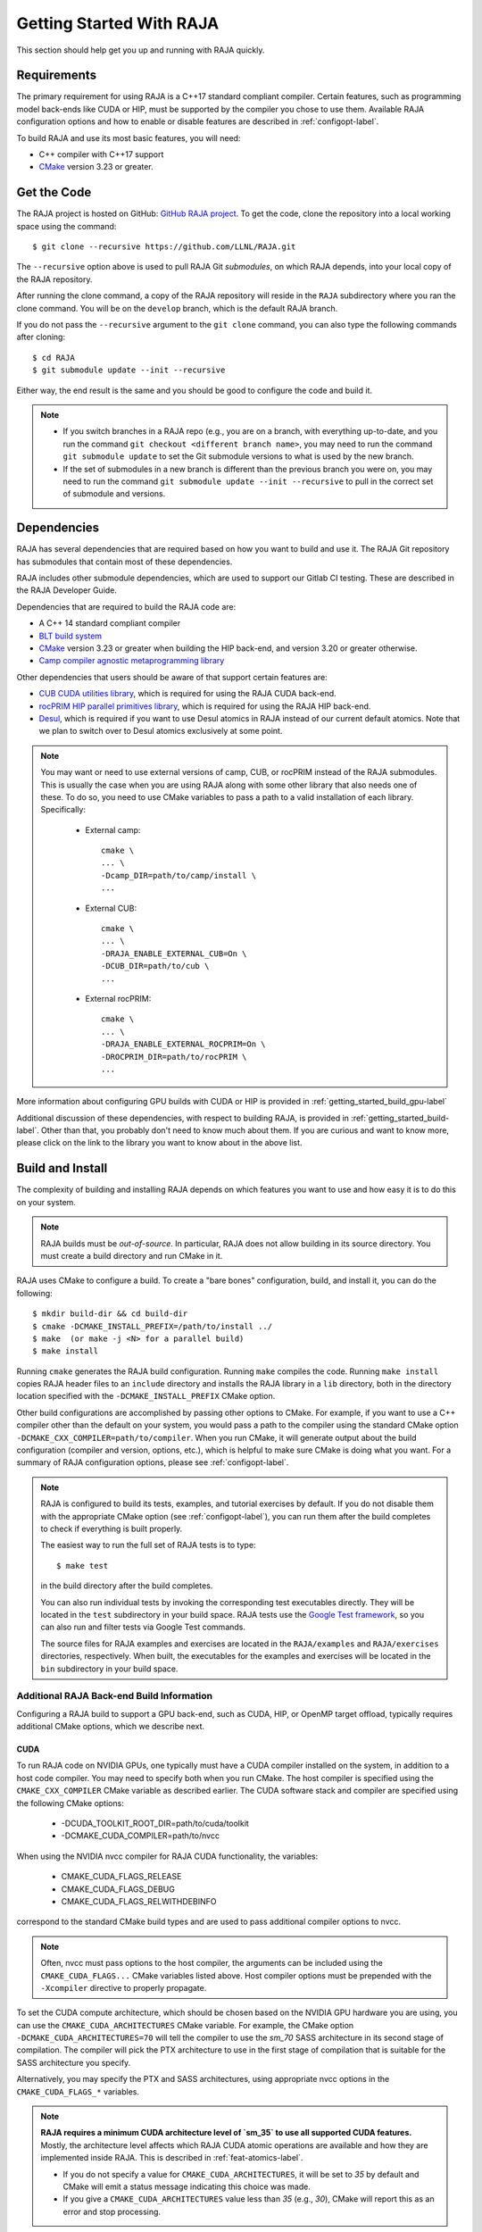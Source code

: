 .. ##
.. ## Copyright (c) 2016-25, Lawrence Livermore National Security, LLC
.. ## and RAJA project contributors. See the RAJA/LICENSE file
.. ## for details.
.. ##
.. ## SPDX-License-Identifier: (BSD-3-Clause)
.. ##


.. _getting_started-label:

*************************
Getting Started With RAJA
*************************

This section should help get you up and running with RAJA quickly.

============
Requirements
============

The primary requirement for using RAJA is a C++17 standard compliant compiler.
Certain features, such as programming model back-ends like CUDA or HIP,
must be supported by the compiler you chose to use them. Available RAJA
configuration options and how to enable or disable features are described 
in :ref:`configopt-label`. 

To build RAJA and use its most basic features, you will need:

- C++ compiler with C++17 support
- `CMake <https://cmake.org/>`_ version 3.23 or greater.


==================
Get the Code
==================

The RAJA project is hosted on GitHub: 
`GitHub RAJA project <https://github.com/LLNL/RAJA>`_. To get the code, clone 
the repository into a local working space using the command::

   $ git clone --recursive https://github.com/LLNL/RAJA.git

The ``--recursive`` option above is used to pull RAJA Git *submodules*, on 
which RAJA depends, into your local copy of the RAJA repository.

After running the clone command, a copy of the RAJA repository will reside in
the ``RAJA`` subdirectory where you ran the clone command. You will be on the 
``develop`` branch, which is the default RAJA branch.

If you do not pass the ``--recursive`` argument to the ``git clone``
command, you can also type the following commands after cloning::

  $ cd RAJA
  $ git submodule update --init --recursive

Either way, the end result is the same and you should be good to configure the
code and build it.

.. note:: * If you switch branches in a RAJA repo (e.g., you are on a branch,
            with everything up-to-date, and you run the command 
            ``git checkout <different branch name>``, you may need to run 
            the command ``git submodule update`` to set the Git submodule 
            versions to what is used by the new branch.
          * If the set of submodules in a new branch is different than the
            previous branch you were on, you may need to run the command
            ``git submodule update --init --recursive`` to pull in the 
            correct set of submodule and versions.

.. _getting_started_depend-label:

==================
Dependencies
==================

RAJA has several dependencies that are required based on how you want to
build and use it. The RAJA Git repository has submodules that contain 
most of these dependencies.

RAJA includes other submodule dependencies, which are used to support our 
Gitlab CI testing. These are described in the RAJA Developer Guide. 

Dependencies that are required to build the RAJA code are:

- A C++ 14 standard compliant compiler
- `BLT build system <https://github.com/LLNL/blt>`_
- `CMake <https://cmake.org/>`_ version 3.23 or greater when building the HIP back-end, and version 3.20 or greater otherwise.
- `Camp compiler agnostic metaprogramming library  <https://github.com/LLNL/camp>`_

Other dependencies that users should be aware of that support certain 
features are:

- `CUB CUDA utilities library <https://github.com/NVlabs/cub>`_, which is required for using the RAJA CUDA back-end.
- `rocPRIM HIP parallel primitives library <https://github.com/ROCmSoftwarePlatform/rocPRIM.git>`_, which is required for using the RAJA HIP back-end.
- `Desul <https://github.com/desul/desul>`_, which is required if you want to use Desul atomics in RAJA instead of our current default atomics. Note that we plan to switch over to Desul atomics exclusively at some point.

.. note:: You may want or need to use external versions of camp, CUB, or 
          rocPRIM instead of the RAJA submodules. This is usually the case
          when you are using RAJA along with some other library that also
          needs one of these. To do so, you need to use CMake variables to 
          pass a path to a valid installation of each library. Specifically:

            * External camp::

                cmake \
                ... \
                -Dcamp_DIR=path/to/camp/install \
                ...

            * External CUB::

                cmake \
                ... \ 
                -DRAJA_ENABLE_EXTERNAL_CUB=On \
                -DCUB_DIR=path/to/cub \
                ...

            * External rocPRIM:: 

                cmake \
                ... \
                -DRAJA_ENABLE_EXTERNAL_ROCPRIM=On \
                -DROCPRIM_DIR=path/to/rocPRIM \
                ... 

More information about configuring GPU builds with CUDA or HIP is provided
in :ref:`getting_started_build_gpu-label`

Additional discussion of these dependencies, with respect to building RAJA, is 
provided in :ref:`getting_started_build-label`. Other than that, you probably 
don't need to know much about them. If you are curious and want to know more, 
please click on the link to the library you want to know about in the above 
list.

.. _getting_started_build-label:

==================
Build and Install
==================

The complexity of building and installing RAJA depends on which features you 
want to use and how easy it is to do this on your system.

.. note:: RAJA builds must be *out-of-source*. In particular, RAJA does not 
          allow building in its source directory. You must create a build 
          directory and run CMake in it.

RAJA uses CMake to configure a build. To create a "bare bones" configuration, 
build, and install it, you can do the following::

  $ mkdir build-dir && cd build-dir
  $ cmake -DCMAKE_INSTALL_PREFIX=/path/to/install ../
  $ make  (or make -j <N> for a parallel build)
  $ make install

Running ``cmake`` generates the RAJA build configuration. Running ``make``
compiles the code. Running ``make install`` copies RAJA header files 
to an ``include`` directory and installs the RAJA library in a ``lib`` 
directory, both in the directory location specified with the
``-DCMAKE_INSTALL_PREFIX`` CMake option.

Other build configurations are accomplished by passing other options to CMake.
For example, if you want to use a C++ compiler other than the default on 
your system, you would pass a path to the compiler using the standard
CMake option ``-DCMAKE_CXX_COMPILER=path/to/compiler``.
When you run CMake, it will generate output about the build configuration 
(compiler and version, options, etc.), which is helpful to make sure CMake
is doing what you want. For a summary of RAJA configuration 
options, please see :ref:`configopt-label`.

.. note:: RAJA is configured to build its tests, examples, and tutorial
          exercises by default. If you do not disable them with the 
          appropriate CMake option (see :ref:`configopt-label`), 
          you can run them after the build completes to check if everything 
          is built properly.

          The easiest way to run the full set of RAJA tests is to type::

             $ make test

          in the build directory after the build completes.

          You can also run individual tests by invoking the corresponding
          test executables directly. They will be located in the ``test`` 
          subdirectory in your build space. RAJA tests use the 
          `Google Test framework <https://github.com/google/googletest>`_, 
          so you can also run and filter tests via Google Test commands.

          The source files for RAJA examples and exercises are located in 
          the ``RAJA/examples`` and ``RAJA/exercises`` directories, 
          respectively. When built, the executables for the examples and 
          exercises will be located in the ``bin`` subdirectory in your build
          space.

.. _getting_started_build_gpu-label:

-------------------------------------------
Additional RAJA Back-end Build Information
-------------------------------------------

Configuring a RAJA build to support a GPU back-end, such as CUDA, HIP, or 
OpenMP target offload, typically requires additional CMake options, which 
we describe next. 

CUDA
^^^^^^

To run RAJA code on NVIDIA GPUs, one typically must have a CUDA compiler 
installed on the system, in addition to a host code compiler. You may need 
to specify both when you run CMake. The host compiler is specified using the 
``CMAKE_CXX_COMPILER`` CMake variable as described earlier. The CUDA software
stack and compiler are specified using the following CMake options:

  * -DCUDA_TOOLKIT_ROOT_DIR=path/to/cuda/toolkit
  * -DCMAKE_CUDA_COMPILER=path/to/nvcc

When using the NVIDIA nvcc compiler for RAJA CUDA functionality, the variables:

  * CMAKE_CUDA_FLAGS_RELEASE
  * CMAKE_CUDA_FLAGS_DEBUG
  * CMAKE_CUDA_FLAGS_RELWITHDEBINFO

correspond to the standard CMake build types and are used to pass additional
compiler options to nvcc.

.. note:: Often, nvcc must pass options to the host compiler, the arguments
          can be included using the ``CMAKE_CUDA_FLAGS...`` CMake variables
          listed above. Host compiler options must be prepended with the 
          ``-Xcompiler`` directive to properly propagate.

To set the CUDA compute architecture, which should be chosen based on the 
NVIDIA GPU hardware you are using, you can use the ``CMAKE_CUDA_ARCHITECTURES`` 
CMake variable. For example, the CMake option 
``-DCMAKE_CUDA_ARCHITECTURES=70`` will tell the 
compiler to use the `sm_70` SASS architecture in its second stage of 
compilation. The compiler will pick the PTX architecture to use in the first 
stage of compilation that is suitable for the SASS architecture you specify.

Alternatively, you may specify the PTX and SASS architectures, using
appropriate nvcc options in the ``CMAKE_CUDA_FLAGS_*`` variables.

.. note:: **RAJA requires a minimum CUDA architecture level of `sm_35` to use
          all supported CUDA features.** Mostly, the architecture level affects
          which RAJA CUDA atomic operations are available and how they are
          implemented inside RAJA. This is described in 
          :ref:`feat-atomics-label`.

          * If you do not specify a value for ``CMAKE_CUDA_ARCHITECTURES``, 
            it will be set to `35` by default and CMake will emit a status 
            message indicating this choice was made.

          * If you give a ``CMAKE_CUDA_ARCHITECTURES`` value less than `35` 
            (e.g., `30`), CMake will report this as an error and stop 
            processing.

Also, RAJA relies on the CUB CUDA utilities library, mentioned earlier, for 
some CUDA back-end functionality. The CUB version included in the CUDA toolkit 
installation is used by default when available. This is the case for CUDA 
version 11 and later. RAJA includes a CUB submodule that is used by default
with older versions of CUDA. To use an external CUB installation, provide the 
following options to CMake:: 

  cmake \
  ... \
  -DRAJA_ENABLE_EXTERNAL_CUB=On \
  -DCUB_DIR=<path/to/cub> \
  ...

.. note:: The CUDA toolkit version of CUB is
          required for compatibility with the CUDA toolkit version of thrust
          starting with CUDA version 11.0.0. So, if you build
          RAJA with CUDA version 11 or higher, you should use the version of
          CUB contained in the CUDA toolkit version you are using to use 
          Thrust and to be compatible with libraries that use Thrust.

.. note:: The version of Googletest that
          is used in RAJA version v0.11.0 or newer requires CUDA version
          9.2.x or newer when compiling with nvcc. Thus, if you build
          RAJA with CUDA enabled and want to also enable RAJA tests, you
          must use CUDA version 9.2.x or newer.

HIP
^^^^

To run RAJA code on AMD GPUs, one typically uses a ROCm compiler and tool 
chain (which can also be used to compile code for NVIDIA GPUs, which is not
covered in detail in RAJA user documentation).

.. note:: RAJA requires version 3.5 or newer of the ROCm software stack to 
          use the RAJA HIP back-end.

Unlike CUDA, you do not specify a host compiler and a device compiler when 
using the AMD ROCm software stack. Typical CMake options to use when building 
with a ROCm stack are:

  * -DROCM_ROOT_DIR=path/to/rocm
  * -DHIP_ROOT_DIR=path/to/hip
  * -DHIP_PATH=path/to/hip/binaries
  * -DCMAKE_CXX_COMPILER=path/to/rocm/compiler 

Additionally, you use the CMake variable ``CMAKE_HIP_ARCHITECTURES`` to set
the target compute architecture. For example::

  -DCMAKE_HIP_ARCHITECTURES=gfx908

RAJA relies on the rocPRIM HIP utilities library for some HIP
functionality. The rocPRIM included in the ROCm install is used by default if
available. RAJA includes a rocPRIM submodule that is used if it is not
available. To use an external rocPRIM install provide the following options
to CMake::

  cmake \
  ... \
  -DRAJA_ENABLE_EXTERNAL_ROCPRIM=On \
  -DROCPRIM_DIR=<pat/to/rocPRIM> \
  ...

.. note:: When using HIP and targeting NVIDIA GPUs, RAJA uses CUB instead of
          rocPRIM. In this case, you must configure with an external CUB 
          install using the CMake variables described in the CUDA section above.

OpenMP
^^^^^^^

To use OpenMP target offload GPU execution, additional options may need to be
passed to the compiler. BLT variables are used for this. Option syntax follows 
the CMake *list* pattern. For example, to specify OpenMP target options for 
NVIDIA GPUs using a clang-based compiler, one may do something like::

   cmake \
     ... \
     -DBLT_OPENMP_COMPILE_FLAGS="-fopenmp;-fopenmp-targets=nvptx64-nvidia-cuda" \
     -DBLT_OPENMP_LINK_FLAGS="-fopenmp;-fopenmp-targets=nvptx64-nvidia-cuda" \
     ...

Compiler flags are passed to other compilers similarly, using flags specific to
the compiler. Typically, the compile and link flags are the same as shown here.

----------------------------------------
RAJA Example Build Configuration Files
----------------------------------------

The RAJA repository has subdirectories ``RAJA/scripts/*-builds`` that contain
a variety of build scripts we use to build and test RAJA on various platforms 
with various compilers. These scripts pass files (*CMake cache files*) 
located in the ``RAJA/host-configs`` directory to CMake using the '-C' option.
These files serve as useful examples of how to configure RAJA prior to
compilation.

======================
Learning to Use RAJA
======================

The RAJA repository contains a variety of example source codes that you are 
encouraged to view and run to learn about how to use RAJA:

  * The ``RAJA/examples`` directory contains various examples that illustrate
    algorithm patterns.
  * The ``RAJA/exercises`` directory contains exercises for users to work 
    through along with complete solutions. These are described in detail
    in the :ref:`tutorial-label` section.
  * Other examples can also be found in the ``RAJA/test`` directories.

We mentioned earlier that RAJA examples, exercises, and tests are built by
default when RAJA is compiled. So, unless you explicitly disable them when 
you run CMake to configure a RAJA build, you can run them after compiling RAJA.
Executables for the examples and exercises will be located in the
``<build-dir>/bin`` directory in your build space. Test executables will
be located in the ``<build-dir>/test`` directory.

For an overview of all the main RAJA features, see :ref:`features-label`.
A full tutorial with a variety of examples showing how to use RAJA features
can be found in :ref:`tutorial-label`.

.. important:: The `RAJA Performance Suite <https://github.com/LLNL/RAJAPerf>`
               is an excellent source of RAJA usage examples. The Suite
               contains many numerical kernels, each of which is implemented
               in a variety of RAJA and non-RAJA variants in OpenMP, CUDA, HIP,
               SYCL, etc. Comparing different variants of these kernels is
               instructive to understand how to use RAJA features and how they
               work.
